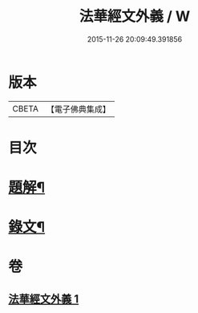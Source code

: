#+TITLE: 法華經文外義 / W
#+DATE: 2015-11-26 20:09:49.391856
* 版本
 |     CBETA|【電子佛典集成】|

* 目次
* [[file:KR6v0027_001.txt::001-0293a3][題解¶]]
* [[file:KR6v0027_001.txt::0294a3][錄文¶]]
* 卷
** [[file:KR6v0027_001.txt][法華經文外義 1]]
